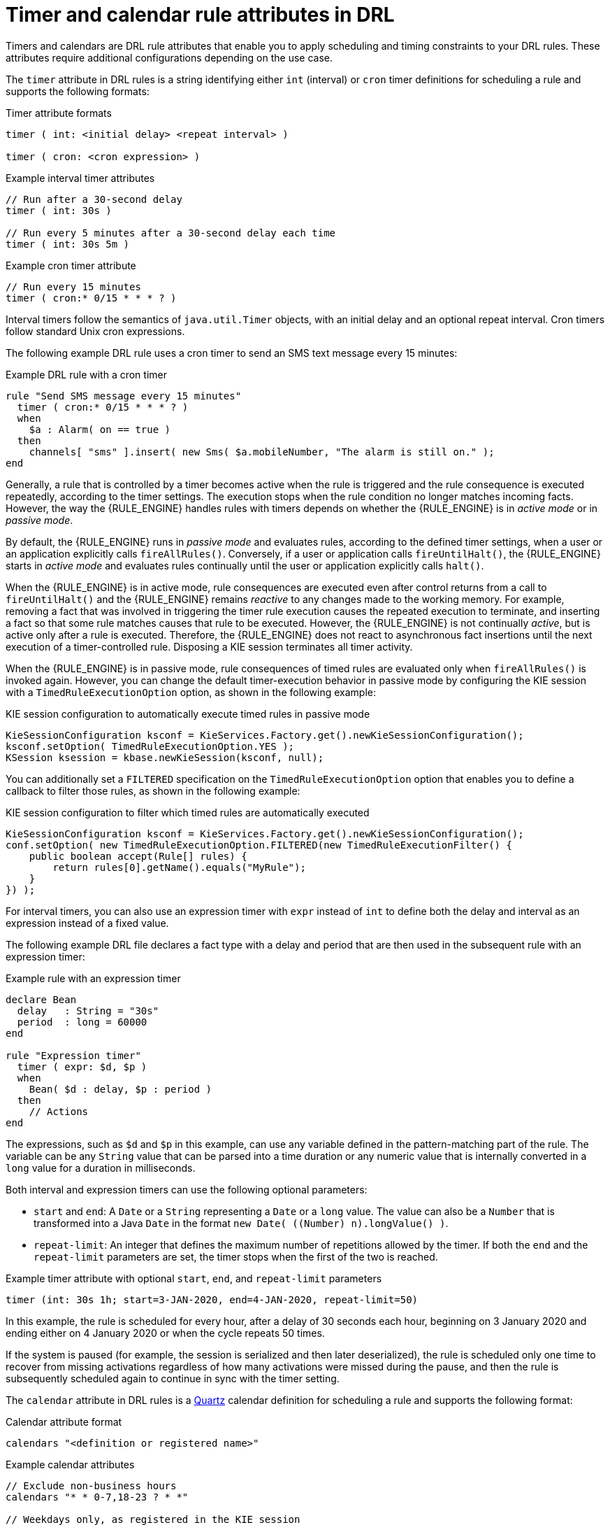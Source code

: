 ////
Licensed to the Apache Software Foundation (ASF) under one
or more contributor license agreements.  See the NOTICE file
distributed with this work for additional information
regarding copyright ownership.  The ASF licenses this file
to you under the Apache License, Version 2.0 (the
"License"); you may not use this file except in compliance
with the License.  You may obtain a copy of the License at

    http://www.apache.org/licenses/LICENSE-2.0

  Unless required by applicable law or agreed to in writing,
  software distributed under the License is distributed on an
  "AS IS" BASIS, WITHOUT WARRANTIES OR CONDITIONS OF ANY
  KIND, either express or implied.  See the License for the
  specific language governing permissions and limitations
  under the License.
////

[id='drl-timers-calendars-con_{context}']
= Timer and calendar rule attributes in DRL

Timers and calendars are DRL rule attributes that enable you to apply scheduling and timing constraints to your DRL rules. These attributes require additional configurations depending on the use case.

The `timer` attribute in DRL rules is a string identifying either `int` (interval) or `cron` timer definitions for scheduling a rule and supports the following formats:

.Timer attribute formats
[source]
----
timer ( int: <initial delay> <repeat interval> )

timer ( cron: <cron expression> )
----

.Example interval timer attributes
[source]
----
// Run after a 30-second delay
timer ( int: 30s )

// Run every 5 minutes after a 30-second delay each time
timer ( int: 30s 5m )
----

.Example cron timer attribute
[source]
----
// Run every 15 minutes
timer ( cron:* 0/15 * * * ? )
----

Interval timers follow the semantics of `java.util.Timer` objects, with an initial delay and an optional repeat interval. Cron timers follow standard Unix cron expressions.

The following example DRL rule uses a cron timer to send an SMS text message every 15 minutes:

.Example DRL rule with a cron timer
[source]
----
rule "Send SMS message every 15 minutes"
  timer ( cron:* 0/15 * * * ? )
  when
    $a : Alarm( on == true )
  then
    channels[ "sms" ].insert( new Sms( $a.mobileNumber, "The alarm is still on." );
end
----

Generally, a rule that is controlled by a timer becomes active when the rule is triggered and the rule consequence is executed repeatedly, according to the timer settings. The execution stops when the rule condition no longer matches incoming facts. However, the way the {RULE_ENGINE} handles rules with timers depends on whether the {RULE_ENGINE} is in _active mode_ or in _passive mode_.

By default, the {RULE_ENGINE} runs in _passive mode_ and evaluates rules, according to the defined timer settings, when a user or an application explicitly calls `fireAllRules()`. Conversely, if a user or application calls `fireUntilHalt()`, the {RULE_ENGINE} starts in _active mode_ and evaluates rules continually until the user or application explicitly calls `halt()`.

When the {RULE_ENGINE} is in active mode, rule consequences are executed even after control returns from a call to `fireUntilHalt()` and the {RULE_ENGINE} remains _reactive_ to any changes made to the working memory. For example, removing a fact that was involved in triggering the timer rule execution causes the repeated execution to terminate, and inserting a fact so that some rule matches causes that rule to be executed. However, the {RULE_ENGINE} is not continually _active_, but is active only after a rule is executed. Therefore, the {RULE_ENGINE} does not react to asynchronous fact insertions until the next execution of a timer-controlled rule. Disposing a KIE session terminates all timer activity.

When the {RULE_ENGINE} is in passive mode, rule consequences of timed rules are evaluated only when `fireAllRules()` is invoked again. However, you can change the default timer-execution behavior in passive mode by configuring the KIE session with a `TimedRuleExecutionOption` option, as shown in the following example:

.KIE session configuration to automatically execute timed rules in passive mode
[source,java]
----
KieSessionConfiguration ksconf = KieServices.Factory.get().newKieSessionConfiguration();
ksconf.setOption( TimedRuleExecutionOption.YES );
KSession ksession = kbase.newKieSession(ksconf, null);
----

You can additionally set a `FILTERED` specification on the `TimedRuleExecutionOption` option that enables you to define a
callback to filter those rules, as shown in the following example:

.KIE session configuration to filter which timed rules are automatically executed
[source,java]
----
KieSessionConfiguration ksconf = KieServices.Factory.get().newKieSessionConfiguration();
conf.setOption( new TimedRuleExecutionOption.FILTERED(new TimedRuleExecutionFilter() {
    public boolean accept(Rule[] rules) {
        return rules[0].getName().equals("MyRule");
    }
}) );
----

For interval timers, you can also use an expression timer with `expr` instead of `int` to define both the delay and interval as an expression instead of a fixed value.

The following example DRL file declares a fact type with a delay and period that are then used in the subsequent rule with an expression timer:

.Example rule with an expression timer
[source]
----
declare Bean
  delay   : String = "30s"
  period  : long = 60000
end

rule "Expression timer"
  timer ( expr: $d, $p )
  when
    Bean( $d : delay, $p : period )
  then
    // Actions
end
----

The expressions, such as `$d` and `$p` in this example, can use any variable defined in the pattern-matching part of the rule. The variable can be any `String` value that can be parsed into a time duration or any numeric value that is internally converted in a `long` value for a duration in milliseconds.

Both interval and expression timers can use the following optional parameters:

* `start` and `end`: A `Date` or a `String` representing a `Date` or a `long` value. The value can also be a `Number` that is transformed into a Java `Date` in the format `new Date( ((Number) n).longValue() )`.
* `repeat-limit`: An integer that defines the maximum number of repetitions allowed by the timer. If both the `end` and the `repeat-limit` parameters are set, the timer stops when the first of the two is reached.

.Example timer attribute with optional `start`, `end`, and `repeat-limit` parameters
[source,java]
----
timer (int: 30s 1h; start=3-JAN-2020, end=4-JAN-2020, repeat-limit=50)
----

In this example, the rule is scheduled for every hour, after a delay of 30 seconds each hour, beginning on 3 January 2020 and ending either on 4 January 2020 or when the cycle repeats 50 times.

If the system is paused (for example, the session is serialized and then later deserialized), the rule is scheduled only one time to recover from missing activations regardless of how many activations were missed during the pause, and then the rule is subsequently scheduled again to continue in sync with the timer setting.

The `calendar` attribute in DRL rules is a http://www.quartz-scheduler.org/[Quartz] calendar definition for scheduling a rule and supports the following format:

.Calendar attribute format
[source]
----
calendars "<definition or registered name>"
----

.Example calendar attributes
[source]
----
// Exclude non-business hours
calendars "* * 0-7,18-23 ? * *"

// Weekdays only, as registered in the KIE session
calendars "weekday"
----

You can adapt a Quartz calendar based on the Quartz calendar API and then register the calendar in the KIE session, as shown in the following example:

.Adapting a Quartz Calendar
[source,java]
----
Calendar weekDayCal = QuartzHelper.quartzCalendarAdapter(org.quartz.Calendar quartzCal)
----

.Registering the calendar in the KIE session
[source,java]
----
ksession.getCalendars().set( "weekday", weekDayCal );
----

You can use calendars with standard rules and with rules that use timers. The calendar attribute can contain one or more comma-separated calendar names written as `String` literals.

The following example rules use both calendars and timers to schedule the rules:

.Example rules with calendars and timers
[source]
----
rule "Weekdays are high priority"
  calendars "weekday"
  timer ( int:0 1h )
  when
    Alarm()
  then
    send( "priority high - we have an alarm" );
end

rule "Weekends are low priority"
  calendars "weekend"
  timer ( int:0 4h )
  when
    Alarm()
  then
    send( "priority low - we have an alarm" );
end
----
